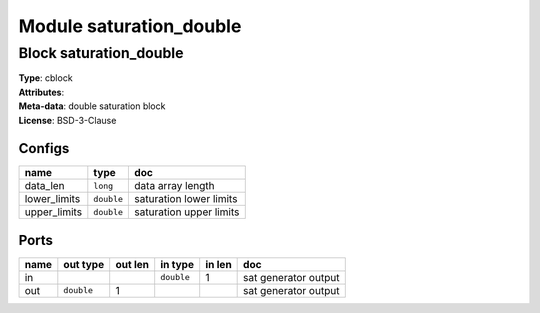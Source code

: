Module saturation_double
------------------------

Block saturation_double
^^^^^^^^^^^^^^^^^^^^^^^

| **Type**:       cblock
| **Attributes**: 
| **Meta-data**:  double saturation block
| **License**:    BSD-3-Clause


Configs
"""""""

.. csv-table::
   :header: "name", "type", "doc"

   data_len, ``long``, "data array length"
   lower_limits, ``double``, "saturation lower limits"
   upper_limits, ``double``, "saturation upper limits"



Ports
"""""

.. csv-table::
   :header: "name", "out type", "out len", "in type", "in len", "doc"

   in, , , ``double``, 1, "sat generator output"
   out, ``double``, 1, , , "sat generator output"



